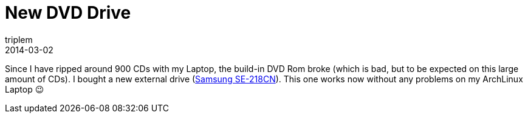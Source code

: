 = New DVD Drive
triplem
2014-03-02
:jbake-type: post
:jbake-status: published
:jbake-tags: Musik

Since I have ripped around 900 CDs with my Laptop, the build-in DVD Rom broke (which is bad, but to be expected on this large amount of CDs). I bought a new external drive (http://www.amazon.de/gp/product/B00DSP1R2E/ref=oh_details_o03_s00_i00?ie=UTF8&psc=1[Samsung SE-218CN]). This one works now without any problems on my ArchLinux Laptop 😉